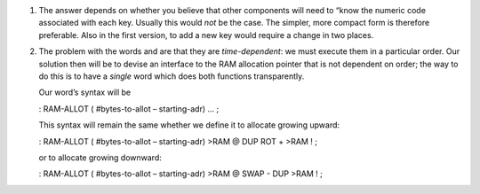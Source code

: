 #. The answer depends on whether you believe that other components will
   need to “know the numeric code associated with each key. Usually this
   would *not* be the case. The simpler, more compact form is therefore
   preferable. Also in the first version, to add a new key would require
   a change in two places.

#. The problem with the words and are that they are *time-dependent*: we
   must execute them in a particular order. Our solution then will be to
   devise an interface to the RAM allocation pointer that is not
   dependent on order; the way to do this is to have a *single* word
   which does both functions transparently.

   Our word’s syntax will be

   : RAM-ALLOT ( #bytes-to-allot – starting-adr) ... ;

   This syntax will remain the same whether we define it to allocate
   growing upward:

   : RAM-ALLOT ( #bytes-to-allot – starting-adr) >RAM @ DUP ROT + >RAM !
   ;

   or to allocate growing downward:

   : RAM-ALLOT ( #bytes-to-allot – starting-adr) >RAM @ SWAP - DUP >RAM
   ! ;
